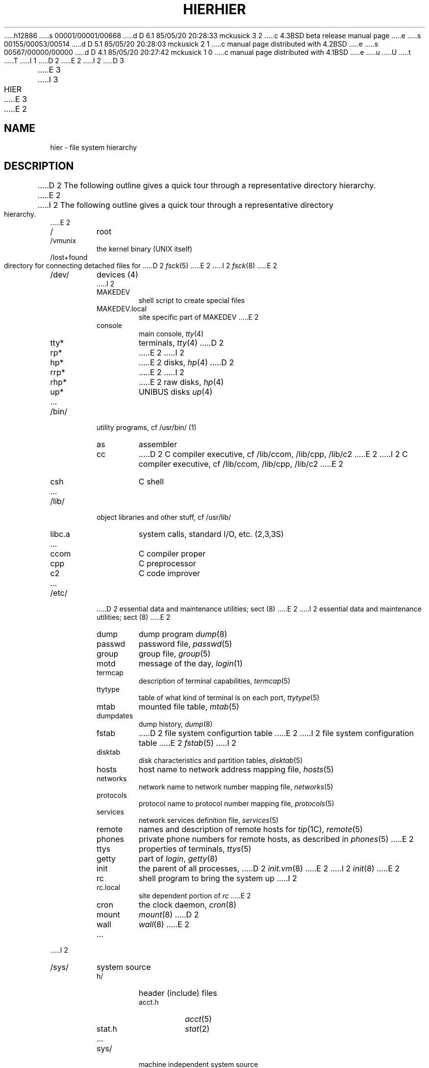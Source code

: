 h12886
s 00001/00001/00668
d D 6.1 85/05/20 20:28:33 mckusick 3 2
c 4.3BSD beta release manual page
e
s 00155/00053/00514
d D 5.1 85/05/20 20:28:03 mckusick 2 1
c manual page distributed with 4.2BSD
e
s 00567/00000/00000
d D 4.1 85/05/20 20:27:42 mckusick 1 0
c manual page distributed with 4.1BSD
e
u
U
t
T
I 1
.\" Copyright (c) 1980 Regents of the University of California.
.\" All rights reserved.  The Berkeley software License Agreement
.\" specifies the terms and conditions for redistribution.
.\"
.\"	%W% (Berkeley) %G%
.\"
D 2
.TH HIER 7
E 2
I 2
D 3
.TH HIER 7 "1 February 1983"
E 3
I 3
.TH HIER 7 "%Q%"
E 3
E 2
.UC 4
.SH NAME
hier \- file system hierarchy
.SH DESCRIPTION
D 2
The following outline gives a quick tour through
a representative directory hierarchy.
E 2
I 2
The following outline gives a quick tour through a representative
directory hierarchy.
E 2
.na
.nh
.IP /
root
.PD 0
.IP /vmunix
the kernel binary (UNIX itself)
.IP /lost+found
directory for connecting detached files for
D 2
.IR fsck (5)
E 2
I 2
.IR fsck (8)
E 2
.IP /dev/
devices (4)
.RS
I 2
.IP MAKEDEV
shell script to create special files
.IP MAKEDEV.local
site specific part of MAKEDEV
E 2
.IP console
main console,
.IR tty (4)
.IP tty*
terminals,
.IR tty (4)
D 2
.IP rp*
E 2
I 2
.IP hp*
E 2
disks,
.IR hp (4)
D 2
.IP rrp*
E 2
I 2
.IP rhp*
E 2
raw disks,
.IR hp (4)
.IP up*
UNIBUS disks
.IR up (4)
.IP ...
.RE
.IP /bin/
utility programs, cf /usr/bin/ (1)
.RS
.IP as
assembler
.IP cc
D 2
C compiler executive,
cf /lib/ccom, /lib/cpp, /lib/c2
E 2
I 2
C compiler executive, cf /lib/ccom, /lib/cpp, /lib/c2
E 2
.IP csh
C shell
.IP ...
.RE
.IP /lib/
object libraries and other stuff, cf /usr/lib/
.RS
.IP libc.a
system calls, standard I/O, etc. (2,3,3S)
.IP ...
.IP ccom
C compiler proper
.IP cpp
C preprocessor
.IP c2
C code improver
.IP ...
.RE
.IP /etc/
D 2
essential data and maintenance utilities;
sect (8)
E 2
I 2
essential data and maintenance utilities; sect (8)
E 2
.RS
.IP dump
dump program
.IR dump (8)
.IP passwd
password file,
.IR passwd (5)
.IP group
group file,
.IR group (5)
.IP motd
message of the day,
.IR login (1)
.IP termcap
description of terminal capabilities,
.IR termcap (5)
.IP ttytype
table of what kind of terminal is on each port,
.IR ttytype (5)
.IP mtab
mounted file table,
.IR mtab (5)
.IP dumpdates
dump history,
.IR dump (8)
.IP fstab
D 2
file system configurtion table
E 2
I 2
file system configuration table
E 2
.IR fstab (5)
I 2
.IP disktab
disk characteristics and partition tables,
.IR disktab (5)
.IP hosts
host name to network address mapping file,
.IR hosts (5)
.IP networks
network name to network number mapping file,
.IR networks (5)
.IP protocols
protocol name to protocol number mapping file,
.IR protocols (5)
.IP services
network services definition file,
.IR services (5)
.IP remote
names and description of remote hosts for 
.IR tip (1C),
.IR remote (5)
.IP phones
private phone numbers for remote hosts, as described in
.IR phones (5)
E 2
.IP ttys
properties of terminals,
.IR ttys (5)
.IP getty
part of
.IR login ,
.IR getty (8)
.IP init
the parent of all processes,
D 2
.IR init.vm (8)
E 2
I 2
.IR init (8)
E 2
.IP rc
shell program to bring the system up
I 2
.IP rc.local
site dependent portion of 
.I rc
E 2
.IP cron
the clock daemon,
.IR cron (8)
.IP mount
.IR mount (8)
D 2
.IP wall
.IR wall (8)
E 2
.IP ...
.RE
I 2
.IP /sys/
system source
.RS
.IP h/
header (include) files
.RS
.IP acct.h
.IR acct (5)
.IP stat.h
.IR stat (2)
.IP ...
.RE
.IP sys/
machine independent system source 
.RS
.IP init_main.c
.IP uipc_socket.c
.IP ufs_syscalls.c
.IP ...
.RE
.IP conf/
site configuration files
.RS
.IP GENERIC
.IP ...
.RE
.IP net/
general network source
.IP netinet/
DARPA Internet network source
.IP netimp/
network code related to use of an IMP
.RS
.IP if_imp.c
.IP if_imphost.c
.IP if_imphost.h
.IP ...
.RE
.IP vax/
source specific to the VAX
.RS
.IP locore.s
.IP machdep.c
.IP ...
.RE
.IP vaxuba/
device drivers for hardware which resides on the UNIBUS
.RS
.IP uba.c
.IP dh.c
.IP up.c
.IP ...
.RE
.IP vaxmba/
device drivers for hardware which resides on the MASBUS
.RS
.IP mba.c
.IP hp.c
.IP ht.c
.IP ...
.RE
.IP vaxif
network interface drivers for the VAX
.RS
.IP if_en.c
.IP if_ec.c
.IP if_vv.c
.IP ...
.RE
.RE
E 2
.IP /tmp/
temporary files, usually on a fast device, cf /usr/tmp/
.RS
.IP e*
used by
.IR ed (1)
.IP ctm*
used by 
.IR cc (1)
.IP ...
.RE
.IP /usr/
general-pupose directory, usually a mounted file system
.RS
.IP adm/
administrative information
.RS
.IP wtmp
login history,
.IR utmp (5)
.IP messages
hardware error messages
.IP tracct
phototypesetter accounting,
.IR troff (1)
.IP lpacct
line printer accounting
.IR lpr (1)
.IP "vaacct, vpacct"
varian and versatec accounting
.IR vpr (1),
.IR vtroff (1),
D 2
.IR vpac (1)
E 2
I 2
.IR pac (8)
E 2
.RE
.RE
.IP /usr\t/bin
.RS
utility programs, to keep /bin/ small
.IP tmp/
temporaries, to keep /tmp/ small
.RS
.IP stm*
used by
.IR sort (1)
.IP raster
used by
D 2
.IR plot (1)
E 2
I 2
.IR plot (1G)
E 2
.RE
.IP dict/
word lists, etc.
.RS
.IP words
principal word list, used by
.IR look (1)
.IP spellhist
history file for
.IR spell (1)
.RE
.IP games/
.RS
.IP hangman
.IP lib/
library of stuff for the games
.RS
.IP quiz.k/
what
.IR quiz (6)
knows
.RS
.IP index
category index
.IP africa
countries and capitals
.IP ...
.RE
.IP ...
.RE
.IP ...
.RE
.IP include/
standard #include files
.RS
.IP a.out.h
object file layout,
.IR a.out (5)
.IP stdio.h
standard I/O,
D 2
.IR stdio (3)
E 2
I 2
.IR intro (3S)
E 2
.IP math.h
(3M)
.IP ...
.IP sys/
D 2
system-defined layouts, cf /usr/sys/h
E 2
I 2
system-defined layouts, cf /sys/h
.IP net/
symbolic link to sys/net
.IP machine/
symbolic link to sys/machine
.IP ...
E 2
.RE
.IP lib/
object libraries and stuff, to keep /lib/ small
.RS
.IP atrun
scheduler for
.IR at (1)
.IP lint/
utility files for lint
.RS
.IP lint[12]
subprocesses for
.IR lint (1)
.IP llib-lc
dummy declarations for /lib/libc.a, used by
.IR lint (1)
.IP llib-lm
dummy declarations for /lib/libc.m
.IP ...
.RE
.IP struct/
passes of
.IR struct (1)
.IP ...
.IP tmac/
macros for
.IR troff (1)
.RS
.IP tmac.an
macros for
.IR man (7)
.IP tmac.s
macros for
.IR ms (7)
.IP ...
.RE
.IP font/
fonts for
.IR troff (1)
.RS
.IP ftR
Times Roman
.IP ftB
Times Bold
.IP ...
.RE
.IP uucp/
programs and data for
D 2
.IR uucp (1)
E 2
I 2
.IR uucp (1C)
E 2
.RS
.IP L.sys
remote system names and numbers
.IP uucico
the real copy program
.IP ...
.RE
.IP units
conversion tables for
.IR units (1)
.IP eign
list of English words to be ignored by
.IR ptx (1)
.RE
.RE
.br
.ne 5
.IP /usr/\tman/
.RS
volume 1 of this manual,
.IR man (1)
.RS
.IP man0/
general
.RS
.IP intro
introduction to volume 1,
.IR ms (7)
format
.IP xx
template for manual page
.RE
.IP man1/
chapter 1
.RS
.IP as.1
.IP mount.1m
.IP ...
.RE
.IP ...
.IP cat1/
preformatted pages for section 1
.IP ...
.RE
.IP msgs/
messages, cf
.IR msgs (1)
.RS
.IP bounds
highest and lowest message
.RE
.IP new/
binaries of new versions of programs
.IP preserve/
editor temporaries preserved here after crashes/hangups
.IP public/
binaries of user programs - write permission to everyone
.IP spool/
delayed execution files
.RS
.IP at/
used by 
.IR at (1)
.IP lpd/
used by
.IR lpr (1)
.RS
.IP lock
present when line printer is active
.IP cf*
copy of file to be printed, if necessary
.IP df*
daemon control file,
.IR lpd (8)
.IP tf*
transient control file, while 
.I lpr
is working
.RE
.IP uucp/
work files and staging area for 
D 2
.IR uucp (1)
E 2
I 2
.IR uucp (1C)
E 2
.RS
.IP LOGFILE
summary log
.IP LOG.*
log file for one transaction
.RE
.IP mail/
mailboxes for
.IR mail (1)
.RS
.TP
.I name
mail file for user
.I name
.TP
.IR name .lock
lock file while
.I name
is receiving mail
.RE
.IP secretmail/
like
.IR mail /
.IP uucp/
work files and staging area for 
D 2
.IR uucp (1)
E 2
I 2
.IR uucp (1C)
E 2
.RS
.IP LOGFILE
summary log
.IP LOG.*
log file for one transaction
I 2
.IP mqueue/
mail queue for 
.IR sendmail (8)
E 2
.RE
.RE
.TP
.I wd
initial working directory of a user,
typically
.I wd
is the user's login name
.RS
.TP
.BR . profile
set environment for
.IR sh (1),
D 2
.IR environ (5)
E 2
I 2
.IR environ (7)
E 2
.TP
.BR . project
what you are doing (used by (
.IR finger (1)
)
.TP
.BR . cshrc
startup file for
.IR csh (1)
.TP
.BR . exrc
startup file for
.IR ex (1)
.TP
.BR . plan
what your short-term plans are (used by
.IR finger (1)
)
.TP
.BR . netrc
D 2
startup file for
.IR net (1)
E 2
I 2
startup file for various network programs
E 2
.TP
.BR . msgsrc
startup file for
.IR msgs (1)
.TP
.BR . mailrc
startup file for
.IR mail (1)
.IP calendar
user's datebook for
.IR calendar (1)
.RE
.IP doc/
papers, mostly in volume 2 of this manual, typically in
.IR ms (7)
format
.RS
.IP as/
assembler manual
.IP c
C manual
.IP ...
.RE
.RE
.RE
.IP /usr/\tsrc/
.RS
.IP
source programs for utilities, etc.
.RS
D 2
.IP cmd/
source of commands
E 2
I 2
.IP bin/
source of commands in /bin
E 2
.RS
.IP as/
assembler
.IP ar.c
source for
.IR ar (1)
.IP ...
I 2
.RE
.IP usr.bin/
source for commands in /usr/bin
.RS
E 2
.IP troff/
source for
.I nroff
and
.IR troff (1)
.RS
.IP font/
source for font tables, /usr/lib/font/
.RS
.IP ftR.c
Roman
.IP ...
.RE
.IP term/
terminal characteristics tables, /usr/lib/term/
.RS
.IP tab300.c
DASI 300
.IP ...
.RE
.IP ...
.RE
.RE
I 2
.IP ucb
source for programs in /usr/ucb
E 2
.IP games/
source for /usr/games
I 2
.IP lib/
source for programs and archives in /lib
.RS
E 2
.IP libc/
D 2
source for functions in /lib/libc.a
E 2
I 2
C runtime library
E 2
.RS
D 2
.IP crt/
C runtime support
E 2
.IP csu/
startup and wrapup routines needed with every C program
.RS
.IP crt0.s
regular startup
.IP mcrt0.s
modified startup for
.I cc \-p
.RE
.IP sys/
system calls (2)
.RS
.IP access.s
D 2
.IP alarm.s
E 2
I 2
.IP brk.s
E 2
.IP ...
.RE
I 2
.RE
E 2
.IP stdio/
standard I/O functions (3S)
.RS
.IP fgets.c
.IP fopen.c
.IP ...
.RE
.IP gen/
other functions in (3)
.RS
.IP abs.c
.IP ...
.RE
I 2
.IP net/
network functions in (3N)
.RS
.IP gethostbyname.c
.IP ...
E 2
.RE
I 2
.RE
E 2
.IP local/
source which isn't normally distributed
.IP new/
source for new versions of commands and library routines
.IP old/
source for old versions of commands and library routines
D 2
.IP sys/
system source
.RS
.IP h/
header (include) files
.RS
.IP acct.h
.IR acct (5)
.IP stat.h
.IR stat (2)
.IP ...
.RE
.IP sys/
system source proper
.RS
.IP main.c
.IP pipe.c
.IP sysent.c
system entry points
.RE
.RE
.RE
E 2
.IP ucb/
binaries of programs developed at UCB
.RS
.IP ...
.IP edit
editor for beginners
.IP ex
command editor for experienced users
.IP ...
.IP mail
mail reading/sending subsystem
.IP man
on line documentation
.IP ...
.IP pi
Pascal translator
.IP px
Pascal interpreter
.IP ...
.IP vi
visual editor
.RE
.RE
.ad
.SH SEE ALSO
D 2
ls(1), apropos(1), whatis(1), whereis(1), finger(1), which (1), ncheck(8), find(1), grep(1)
E 2
I 2
ls(1),
apropos(1),
whatis(1),
whereis(1),
finger(1),
which(1),
ncheck(8),
find(1),
grep(1)
E 2
.SH BUGS
The position of files is subject to change without notice.
E 1
